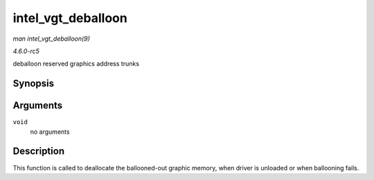 .. -*- coding: utf-8; mode: rst -*-

.. _API-intel-vgt-deballoon:

===================
intel_vgt_deballoon
===================

*man intel_vgt_deballoon(9)*

*4.6.0-rc5*

deballoon reserved graphics address trunks


Synopsis
========

.. c:function:: void intel_vgt_deballoon( void )

Arguments
=========

``void``
    no arguments


Description
===========

This function is called to deallocate the ballooned-out graphic memory,
when driver is unloaded or when ballooning fails.


.. ------------------------------------------------------------------------------
.. This file was automatically converted from DocBook-XML with the dbxml
.. library (https://github.com/return42/sphkerneldoc). The origin XML comes
.. from the linux kernel, refer to:
..
.. * https://github.com/torvalds/linux/tree/master/Documentation/DocBook
.. ------------------------------------------------------------------------------

